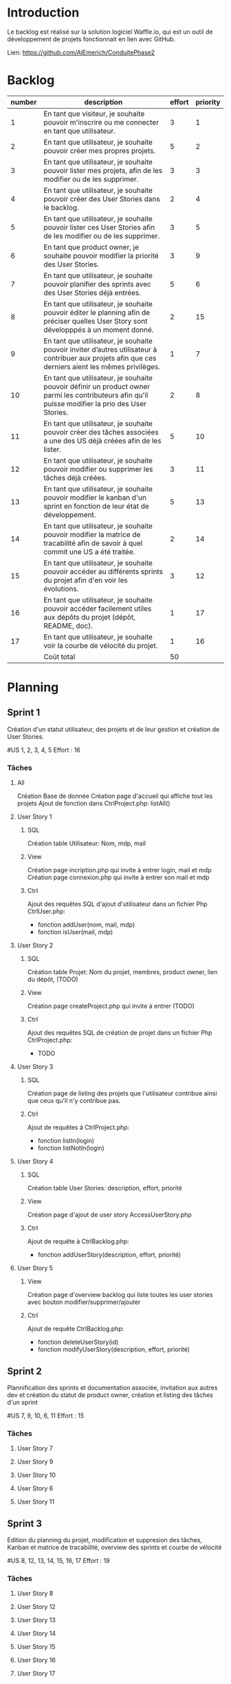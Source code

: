 * Introduction
  
  Le backlog est réalisé sur la solution logiciel Waffle.io, qui est un outil de développement de projets fonctionnait en lien avec GitHub.

  Lien: https://github.com/AlEmerich/ConduitePhase2

* Backlog

| number | description                                                                                                                                          | effort | priority |
|--------+------------------------------------------------------------------------------------------------------------------------------------------------------+--------+----------|
|      1 | En tant que visiteur, je souhaite pouvoir m'inscrire ou me connecter en tant que utilisateur.                                                        |      3 |        1 |
|      2 | En tant que utilisateur, je souhaite pouvoir créer mes propres projets.                                                                              |      5 |        2 |
|      3 | En tant que utilisateur, je souhaite pouvoir lister mes projets, afin de les modifier ou de les supprimer.                                           |      3 |        3 |
|      4 | En tant que utilisateur, je souhaite pouvoir créer des User Stories dans le backlog.                                                                 |      2 |        4 |
|      5 | En tant que utilisateur, je souhaite pouvoir lister ces User Stories afin de les modifier ou de les supprimer.                                       |      3 |        5 |
|      6 | En tant que product owner, je souhaite pouvoir modifier la priorité des User Stories.                                                                |      3 |        9 |
|      7 | En tant que utilisateur, je souhaite pouvoir planifier des sprints avec des User Stories déjà entrées.                                               |      5 |        6 |
|      8 | En tant que utilisateur, je souhaite pouvoir éditer le planning afin de préciser quelles User Story sont développpés à un moment donné.              |      2 |       15 |
|      9 | En tant que utilisateur, je souhaite pouvoir inviter d’autres utilisateur à contribuer aux projets afin que ces derniers aient les mêmes privilèges. |      1 |        7 |
|     10 | En tant que utilisateur, je souhaite pouvoir définir un product owner parmi les contributeurs afin qu'il puisse modifier la prio des User Stories.   |      2 |        8 |
|     11 | En tant que utilisateur, je souhaite pouvoir créer des tâches associées a une des US déjà créées afin de les lister.                                 |      5 |       10 |
|     12 | En tant que utilisateur, je souhaite pouvoir modifier ou supprimer les tâches déjà créées.                                                           |      3 |       11 |
|     13 | En tant que utilisateur, je souhaite pouvoir modifier le kanban d'un sprint en fonction de leur état de développement.                               |      5 |       13 |
|     14 | En tant que utilisateur, je souhaite pouvoir modifier la matrice de tracabilité afin de savoir à quel commit une US a été traitée.                   |      2 |       14 |
|     15 | En tant que utilisateur, je souhaite pouvoir accéder au différents sprints du projet afin d'en voir les évolutions.                                  |      3 |       12 |
|     16 | En tant que utilisateur, je souhaite pouvoir accéder facilement utiles aux dépôts du projet (dépôt, README, doc).                                    |      1 |       17 |
|     17 | En tant que utilisateur, je souhaite voir la courbe de vélocité du projet.                                                                           |      1 |       16 |
|--------+------------------------------------------------------------------------------------------------------------------------------------------------------+--------+----------|
|        | Coût total                                                                                                                                           |     50 |          |

* Planning

** Sprint 1

Création d'un statut utilisateur, des projets et de leur gestion et création de User Stories.

#US 1, 2, 3, 4, 5
Effort : 16

*** Tâches 

**** All

Création Base de donnée
Création page d'accueil qui affiche tout les projets
Ajout de fonction dans CtrlProject.php: listAll()

**** User Story 1

***** SQL 
      Création table Utilisateur: Nom, mdp, mail
***** View 
      Création page incription.php qui invite à entrer login, mail et mdp
      Création page connexion.php qui invite à entrer son mail et mdp
***** Ctrl 
      Ajout des requêtes SQL d'ajout d'utilisateur dans un fichier Php CtrlUser.php:
- fonction addUser(nom, mail, mdp)
- fonction isUser(mail, mdp)

**** User Story 2

***** SQL
      Création table Projet: Nom du projet, membres, product owner, lien du dépôt, (TODO)
***** View
      Création page createProject.php qui invite à entrer (TODO)
***** Ctrl
      Ajout des requêtes SQL de création de projet dans un fichier Php CtrlProject.php:
- TODO

**** User Story 3

***** SQL   
      Création page de listing des projets que l'utilisateur contribue ainsi que ceux qu'il n'y contribue pas.
***** Ctrl  
      Ajout de requêtes à CtrlProject.php:
- fonction listIn(login)
- fonction listNotIn(login)

**** User Story 4

***** SQL
      Création table User Stories: description, effort, priorité
***** View
      Création page d'ajout de user story AccessUserStory.php
***** Ctrl
      Ajout de requête à CtrlBacklog.php:
- fonction addUserStory(description, effort, priorité)
 
**** User Story 5

***** View
      Création page d'overview backlog qui liste toutes les user stories avec bouton modifier/supprimer/ajouter 
***** Ctrl
      Ajout de requête CtrlBacklog.php:
- fonction deleteUserStory(id)
- fonction modifyUserStory(description, effort, priorité)

** Sprint 2

Plannification des sprints et documentation associée, invitation aux autres dev et création du statut de product owner, 
création et listing des tâches d'un sprint 

#US 7, 9, 10, 6, 11
Effort : 15

*** Tâches

**** User Story 7

**** User Story 9

**** User Story 10

**** User Story 6

**** User Story 11

** Sprint 3

Edition du planning du projet, modification et suppresion des tâches, Kanban et matrice de tracabilité, overview des sprints 
et courbe de vélocité

#US 8, 12, 13, 14, 15, 16, 17
Effort : 19

*** Tâches

**** User Story 8 

**** User Story 12 

**** User Story 13

**** User Story 14

**** User Story 15

**** User Story 16

**** User Story 17
